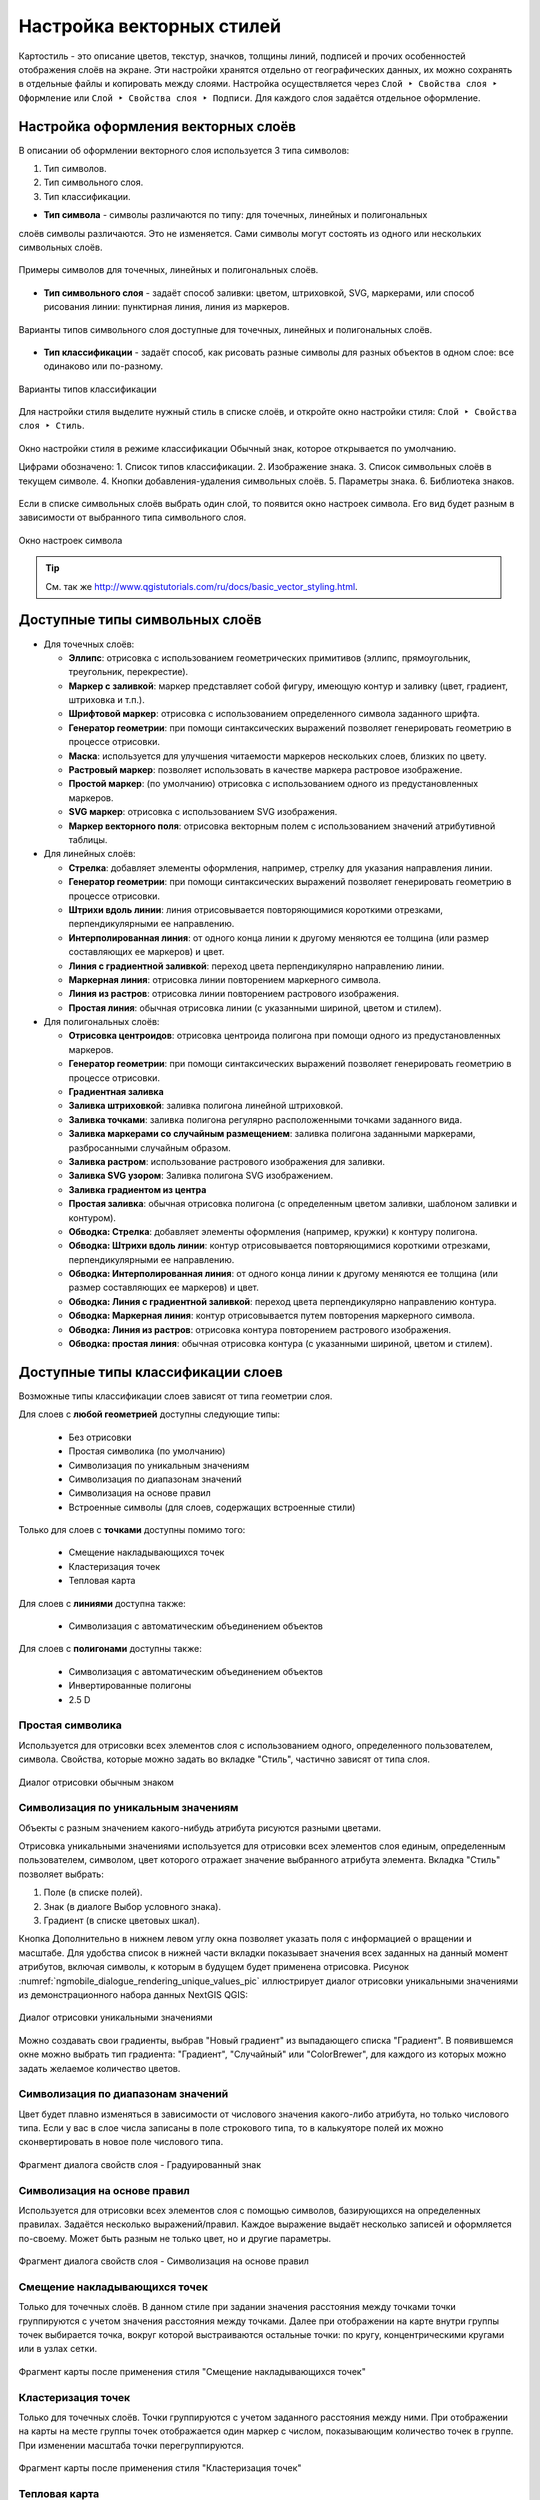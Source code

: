 
.. sectionauthor:: Дмитрий Барышников <dmitry.baryshnikov@nextgis.ru>
.. sectionauthor:: Артём Светлов <artem.svetlov@nextgis.ru>

.. _ngqgis_styling:


Настройка векторных стилей
-----------------------------

Картостиль - это описание цветов, текстур, значков, толщины линий, подписей и прочих 
особенностей отображения слоёв на экране. Эти настройки хранятся отдельно от географических 
данных, их можно сохранять в отдельные файлы и копировать между слоями. Настройка 
осуществляется через ``Слой ‣ Свойства слоя ‣ Оформление`` 
или ``Слой ‣ Свойства слоя ‣ Подписи``. Для каждого слоя задаётся отдельное оформление.

.. _ngq_vector_styles:

Настройка оформления векторных слоёв
^^^^^^^^^^^^^^^^^^^^^^^^^^^^^^^^^^^^^^^^^^^^^^^^^^^^^^^^^^^^^

В описании об оформлении векторного слоя используется 3 типа символов: 

1. Тип символов.
2. Тип символьного слоя.
3. Тип классификации. 

* **Тип символа** - символы различаются по типу: для точечных, линейных и полигональных 
слоёв символы различаются. Это не изменяется. Сами символы могут состоять из одного или 
нескольких символьных слоёв. 

.. figure:: _static/styles_type1.png
   :height: 5cm
   :align: center

   Примеры символов для точечных, линейных и полигональных слоёв.

* **Тип символьного слоя** - задаёт способ заливки: цветом, штриховкой, SVG, маркерами, 
  или способ рисования линии: пунктирная линия, линия из маркеров.

.. figure:: _static/styles_layer_type_point_ru.png
   :width: 14cm
   :align: center
   
.. figure:: _static/styles_layer_type_line_ru.png
   :width: 14cm
   :align: center
   
.. figure:: _static/styles_layer_type_polygon_ru.png
   :width: 14cm
   :align: center

   Варианты типов символьного слоя доступные для точечных, линейных и полигональных слоёв.


* **Тип классификации** - задаёт способ, как рисовать разные символы для разных объектов 
  в одном слое: все одинаково или по-разному. 

.. figure:: _static/styles_type3_ru.png
   :width: 16cm
   :align: center 

   Варианты типов классификации
    

Для настройки стиля выделите нужный стиль в списке слоёв, и откройте окно настройки стиля: 
``Слой ‣ Свойства слоя ‣ Стиль``.

.. figure:: _static/styles_stylewindow_simple_ru.png
   :name: ngqgis_styles_stylewindow_default
   :width: 20cm
   :align: center 

   Окно настройки стиля в режиме классификации Обычный знак, которое открывается по умолчанию.

   Цифрами обозначено: 1. Список типов классификации. 2. Изображение знака. 3. Список символьных слоёв в текущем символе. 4. Кнопки добавления-удаления символьных слоёв. 5. Параметры знака. 6. Библиотека знаков.

Если в списке символьных слоёв выбрать один слой, то появится окно настроек символа.
Его вид будет разным в зависимости от выбранного типа символьного слоя.

.. figure:: _static/styles_stylewindow_fill_simple_ru.png
   :width: 20cm
   :align: center

   Окно настроек символа



.. tip:: См. так же http://www.qgistutorials.com/ru/docs/basic_vector_styling.html.

.. _ngqgis_styling_symbol_layer_types:

Доступные типы символьных слоёв
^^^^^^^^^^^^^^^^^^^^^^^^^^^^^^^^^^^^^^^^^^^^^^^^^^^^^^^

* Для точечных слоёв:

  * **Эллипс**: отрисовка с использованием геометрических примитивов (эллипс, прямоугольник, треугольник, перекрестие).
  * **Маркер с заливкой**: маркер представляет собой фигуру, имеющую контур и заливку (цвет, градиент, штриховка и т.п.).
  * **Шрифтовой маркер**: отрисовка с использованием определенного символа заданного шрифта.
  * **Генератор геометрии**: при помощи синтаксических выражений позволяет генерировать геометрию в процессе отрисовки.
  * **Маска**: используется для улучшения читаемости маркеров нескольких слоев, близких по цвету.
  * **Растровый маркер**: позволяет использовать в качестве маркера растровое изображение.
  * **Простой маркер**: (по умолчанию) отрисовка с использованием одного из предустановленных маркеров.
  * **SVG маркер**: отрисовка с использованием SVG изображения.
  * **Маркер векторного поля**: отрисовка векторным полем с использованием значений атрибутивной таблицы.

* Для линейных слоёв:

  * **Стрелка**: добавляет элементы оформления, например, стрелку для указания направления линии.
  * **Генератор геометрии**: при помощи синтаксических выражений позволяет генерировать геометрию в процессе отрисовки.
  * **Штрихи вдоль линии**: линия отрисовывается повторяющимися короткими отрезками, перпендикулярными ее направлению.
  * **Интерполированная линия**: от одного конца линии к другому меняются ее толщина (или размер составляющих ее маркеров) и цвет.
  * **Линия с градиентной заливкой**: переход цвета перпендикулярно направлению линии.
  * **Маркерная линия**: отрисовка линии повторением маркерного символа.
  * **Линия из растров**: отрисовка линии повторением растрового изображения.
  * **Простая линия**: обычная отрисовка линии (с указанными шириной, цветом и стилем).

* Для полигональных слоёв:

  * **Отрисовка центроидов**: отрисовка центроида полигона при помощи одного из предустановленных маркеров.
  * **Генератор геометрии**: при помощи синтаксических выражений позволяет генерировать геометрию в процессе отрисовки.
  * **Градиентная заливка**
  * **Заливка штриховкой**: заливка полигона линейной штриховкой.
  * **Заливка точками**: заливка полигона регулярно расположенными точками заданного вида.
  * **Заливка маркерами со случайным размещением**: заливка полигона заданными маркерами, разбросанными случайным образом.
  * **Заливка растром**: использование растрового изображения для заливки.
  * **Заливка SVG узором**: Заливка полигона SVG изображением.
  * **Заливка градиентом из центра**
  * **Простая заливка**: обычная отрисовка полигона (с определенным цветом заливки, шаблоном заливки и контуром).

  * **Обводка: Стрелка**: добавляет элементы оформления (например, кружки) к контуру полигона.
  * **Обводка: Штрихи вдоль линии**: контур отрисовывается повторяющимися короткими отрезками, перпендикулярными ее направлению.
  * **Обводка: Интерполированная линия**: от одного конца линии к другому меняются ее толщина (или размер составляющих ее маркеров) и цвет.
  * **Обводка: Линия с градиентной заливкой**: переход цвета перпендикулярно направлению контура.
  * **Обводка: Маркерная линия**: контур отрисовывается путем повторения маркерного символа.
  * **Обводка: Линия из растров**: отрисовка контура повторением растрового изображения.
  * **Обводка: простая линия**: обычная отрисовка контура (с указанными шириной, цветом и стилем).

.. _ngqgis_styling_layer_classif:

Доступные типы классификации слоев
^^^^^^^^^^^^^^^^^^^^^^^^^^^^^^^^^^^^^^^^^^^^^^^^^^^^^^^

Возможные типы классификации слоев зависят от типа геометрии слоя.

Для слоев с **любой геометрией** доступны следующие типы: 

  * Без отрисовки
  * Простая символика (по умолчанию)
  * Символизация по уникальным значениям
  * Символизация по диапазонам значений
  * Символизация на основе правил
  * Встроенные символы (для слоев, содержащих встроенные стили)

Только для слоев с **точками** доступны помимо того:

  * Смещение накладывающихся точек
  * Кластеризация точек
  * Тепловая карта

Для слоев с **линиями** доступна также:

  * Символизация с автоматическим объединением объектов

Для слоев с **полигонами** доступны также:

  * Символизация с автоматическим объединением объектов
  * Инвертированные полигоны
  * 2.5 D


Простая символика
~~~~~~~

Используется для отрисовки всех элементов слоя с использованием одного, определенного пользователем, символа. Свойства, которые можно задать во вкладке "Стиль", частично зависят от типа слоя.

.. figure:: _static/dialogue_rendering_simple_values_ru.png
   :name: ngqgis_simple_mark_pic
   :align: center
   :width: 16cm

   Диалог отрисовки обычным знаком

Символизация по уникальным значениям
~~~~~~~

Объекты с разным значением какого-нибудь атрибута рисуются разными цветами.

Отрисовка уникальными значениями используется для отрисовки всех элементов слоя 
единым, определенным пользователем, символом, цвет которого отражает значение выбранного 
атрибута элемента. Вкладка "Стиль" позволяет выбрать:

1. Поле (в списке полей).
2. Знак (в диалоге Выбор условного знака).
3. Градиент (в списке цветовых шкал).

Кнопка Дополнительно в нижнем левом углу окна позволяет указать поля с 
информацией о вращении и масштабе. Для удобства список в нижней части вкладки 
показывает значения всех заданных на данный момент атрибутов, включая символы, к 
которым в будущем будет применена отрисовка.
Рисунок :numref:`ngmobile_dialogue_rendering_unique_values_pic` иллюстрирует 
диалог отрисовки уникальными значениями из демонстрационного набора данных NextGIS QGIS:

.. figure:: _static/dialogue_rendering_unique_values_ru.png
   :name: ngmobile_dialogue_rendering_unique_values_pic
   :align: center
   :width: 16cm

   Диалог отрисовки уникальными значениями

Можно создавать свои градиенты, выбрав "Новый градиент" из выпадающего списка "Градиент".
В появившемся окне можно выбрать тип градиента: "Градиент", "Случайный" или
"ColorBrewer", для каждого из которых можно задать желаемое количество цветов. 

Символизация по диапазонам значений
~~~~~~~~~~~~~~~~~~~~~~~~~~~~~~~~~~~~~~~

Цвет будет плавно изменяться в зависимости от числового значения какого-либо атрибута, но только числового типа. 
Если у вас в слое числа записаны в поле строкового типа, то в калькуяторе полей их можно сконвертировать в новое поле числового типа.
 
.. figure:: _static/graduated_mark_ru.png
   :name: ngqgis_graduated_mark_pic
   :align: center
   :width: 16cm

   Фрагмент диалога свойств слоя - Градуированный знак


Символизация на основе правил
~~~~~~~~~~~~~~~~~~~~~~~~~~~~~~~~~~

Используется для отрисовки всех элементов слоя с помощью символов, базирующихся на 
определенных правилах. Задаётся несколько выражений/правил. Каждое выражение выдаёт 
несколько записей и оформляется по-своему. Может быть разным не только цвет, но и 
другие параметры.

.. figure:: _static/style_rule_line_ru.png
   :align: center
   :width: 20cm
   
   Фрагмент диалога свойств слоя - Символизация на основе правил


Смещение накладывающихся точек
~~~~~~~~~~~~~~~~~~~~~

Только для точечных слоёв. В данном стиле при задании значения расстояния 
между точками точки группируются с учетом значения расстояния между точками. Далее при отображении на карте внутри группы точек 
выбирается точка, вокруг которой выстраиваются остальные точки: по кругу, концентрическими кругами или в узлах сетки.

.. figure:: _static/styles_point_offset.png
   :name: ngqgis_styles_point_offset_pic
   :align: center
   :height: 12cm

   Фрагмент карты после применения стиля "Смещение накладывающихся точек"

Кластеризация точек
~~~~~~~~~~~~~~~~~~

Только для точечных слоёв. Точки группируются с учетом заданного расстояния между ними. При отображении на карты на месте группы точек отображается один маркер с числом, показывающим количество точек в группе. При изменении масштаба точки перегруппируются.

.. figure:: _static/styles_point_cluster_ru.png
   :name: ngqgis_styles_point_offset_pic
   :align: center
   :width: 16cm

   Фрагмент карты после применения стиля "Кластеризация точек"

Тепловая карта
~~~~~~~~~~~~~~~~~

Вся карта заливается фоновым цветом (можно сделать прозрачным). Вокруг каждой точки 
рисуется размытый круг, если рядом много точек, то круг более насыщенный.

.. figure:: _static/styles_heatmap_00.png

   Исходные точки

.. figure:: _static/styles_heatmap_01.png

   Теплокарта с настройками по умолчанию

Параметры теплокарты можно настроить в свойствах слоя.

.. figure:: _static/styles_heatmap_dialog_ru.png
   :name: styles_heatmap_dialog_pic
   :align: center
   :width: 16cm
   
   Настройки теплокарты

В настройках градиента можно выбрать свои цвета, в том числе прозрачный. 

.. figure:: _static/styles_heatmap_02_owngradient.png

   Свой градиент

.. figure:: _static/styles_heatmap_03_gradienttransparent.png

   Градиент, начинающийся с прозрачного цвета

Градиент может быть как непрерывным, так и дискретным. Для того, чтобы настроить этот параметр, нажмите на изображение градиента.

.. figure:: _static/heatmap_discrete_ru.png
   :name: heatmap_discrete_pic
   :align: center
   :width: 16cm
   
   Дискретный градиент

Качество отрисовки обозначает размер пикселей.

.. figure:: _static/styles_heatmap_04_quick.png

   Самый быстрый

.. figure:: _static/styles_heatmap_05_quality.png

   Самый качественный

.. figure:: _static/styles_heatmap_06_discret-quality.png

   Дискретный градиент - качественный

.. figure:: _static/styles_heatmap_07_discret-quick.png

   Дискретный градиент - быстрый

.. figure:: _static/styles_heatmap_08_bigradius.png

   Средний радиус

.. figure:: _static/styles_heatmap_09_smallradius.png

   Радиус увеличен

.. figure:: _static/styles_heatmap_10_radiusverybig.png

   Радиус уменьшен

.. figure:: _static/styles_heatmap_11_maxvalueauto.png

   Максимальное значение - авто

.. figure:: _static/styles_heatmap_11_maxvaluelow.png

   Максимальное значение занижено

.. figure:: _static/styles_heatmap_13_complexgradient.png

   Сложный градиент с промежуточными цветами.

Теплокарта может отражать не только плотность концентрации точек, но и другие параметры, для этого нужно выбрать соответствующий атрибут в поле "Взвешивание точек".

.. figure:: _static/styles_heatmap_14_weightauto.png

   Взвешивание - автоматическое. Интенсивность обозначает концентрацию точек.

.. figure:: _static/styles_heatmap_15_weightattr.png

   Взвешивение - по атрибуту (количество мест). Интенсивность обозначает 
   суммарное количество мест в заведениях.


Символизация с автоматическим объединением объектов
~~~~~~~~~~~~~~~~~~~~~~~~~~~~~~~~

Доступна для полигональных и линейных слоев. Соприкасающиеся объекты объединяются и отрисовываются как один.


.. figure:: _static/styles_all_outlies_ru.png
   :name: styles_all_outlies_pic
   :align: center
   :width: 16cm
   
   Обычный стиль: показаны границы районов
   
.. figure:: _static/styles_merged_ru.png
   :name: styles_merged_pic
   :align: center
   :width: 16cm
   
   Автоматическое объединение объектов: показана только общая внешняя граница города


Инвертированные полигоны
~~~~~~~~~~~~~~~~~~~~~~~~~

Только для полигональных слоёв. При использовании данного стиля (вкладка "Свойства слоя ‣ Стиль") 
происходит заливка цветом областей за пределами полигона (снаружи полигона), сам 
полигон остается прозрачным. 

.. figure:: _static/styles_inverted_polygons.png
   :name: ngqgis_styles_inverted_polygons_pic
   :align: center
   :width: 12cm

   Фрагмент карты До и После применения стиля "Инвертированные полигоны".

2.5 D
~~~~~~~~~~

Доступно только для полигональных слоев. Представляет полигоны как имеющие определенную толщину, с видимой сбоку "стенкой". Можно задать цвет и прозрачность "крыши" и "стенки" объемного полигона.

.. figure:: _static/style_2point5D_ru.png
   :name: style_2point5D_pic
   :align: center
   :width: 12cm
   
   Районы города отрисованы в режиме 2.5D

Рисование своих условных обозначений в SVG
^^^^^^^^^^^^^^^^^^^^^^^^^^^^^^^^^^^^^^^^^^^^^^^^^^^^^^^^^^^^^

Если вам нужны специальные значки, то вы можете нарисовать их сами в формате svg, поместить файл в интернете, и поставить его URL в качестве пути к значку SVG. 

SVG - открытый формат для векторных картинок, внутри него XML, описывающий линии и фигуры. Картинки в этом формате рисуются в Inkscape, CorelDRAW. Так же в принципе эти файлы можно писать вручную: http://svgpocketguide.com/book/
Большая коллекция значков в SVG есть на Wikimedia Commons - https://commons.wikimedia.org/wiki/Category:SVG_icons, туда можно добавлять и свои. Если вам например нужен логотип известной организации, то возможно он там есть.

Для добавления своего значка в стиль QGIS или в стиль для слоя nextgis.com нужно:

1. Поискать его на https://commons.wikimedia.org, и взять URL файла SVG.
2. Если значка под подходящей лицензией нет, то нарисовать его самому в Inkscape, 
3. Поместить файл на какой-нибудь сервер видимый из Интернета. Если ваш значок не нарушает авторских прав, то логичнее всего поместить его на https://commons.wikimedia.org, что бы его могли использовать другие люди. Так же можно положить в свой репозиторий на github или gitlab.
4. Вставить URL файла SVG в окно настройки стиля --> путь к файлу SVG. Этот же стиль можно использовать и в nextgis.com

Если вы работаете только в QGIS, без nextgis.com, то можно использовать путь к файлу на жёстком диске, но это менее надёжно, потому что вы можете о нём забыть, перенести файл значка, и стиль перестанет рисоваться.

.. figure:: _static/webmap_svg_ru.png
   :name: webmap_svg_pic
   :align: center
   :width: 16cm
   
   Пример использования кастомизированного значка

.. _ngqgis_styling_effects:

Эффекты отрисовки
^^^^^^^^^^^^^^^^^^^^^^^^^^^^^^^^^^^^^^^^^^^^^^^^^^^^^^^^^^^^^

Для всех режимов отображения можно задать эффекты отрисовки слоя - как например 
тень, свечение, внешнюю или внутреннюю линию.

.. figure:: _static/styles_effects.png
   :align: center
   :width: 12cm

   Фрагмент карты с различными отрисовками



.. _ngq_save_style:

Сохранение стиля
^^^^^^^^^^^^^^^^^^^^^^^^^^^^^^^^^^^^^^^^^^^^^^^^^^^^^^^^^^^^^

Стиль можно сохранить в файл. В нём сохранится настройки оформления и настройки подписей. 

.. figure:: _static/styles_save_ru.png
   :name: ngqgis_styles_save
   :align: center
   :width: 16cm

   Диалог сохранения стиля

В окне свойства стиля нажмите на кнопку "Стиль" (см. :numref:`ngqgis_styles_save`). 

По нажатию на кнопку "Сохранить настройки по умолчанию" стиль сохранится в 
формате qml в каталоге, где лежит слой, с тем же названием. Теперь, если вы будете 
добавлять этот слой как новый, то NextGIS QGIS подхватит этот стиль.

Пункт " Сохранить стиль" - позволяет сохранить его в другой файл, а так же в формат sld.




